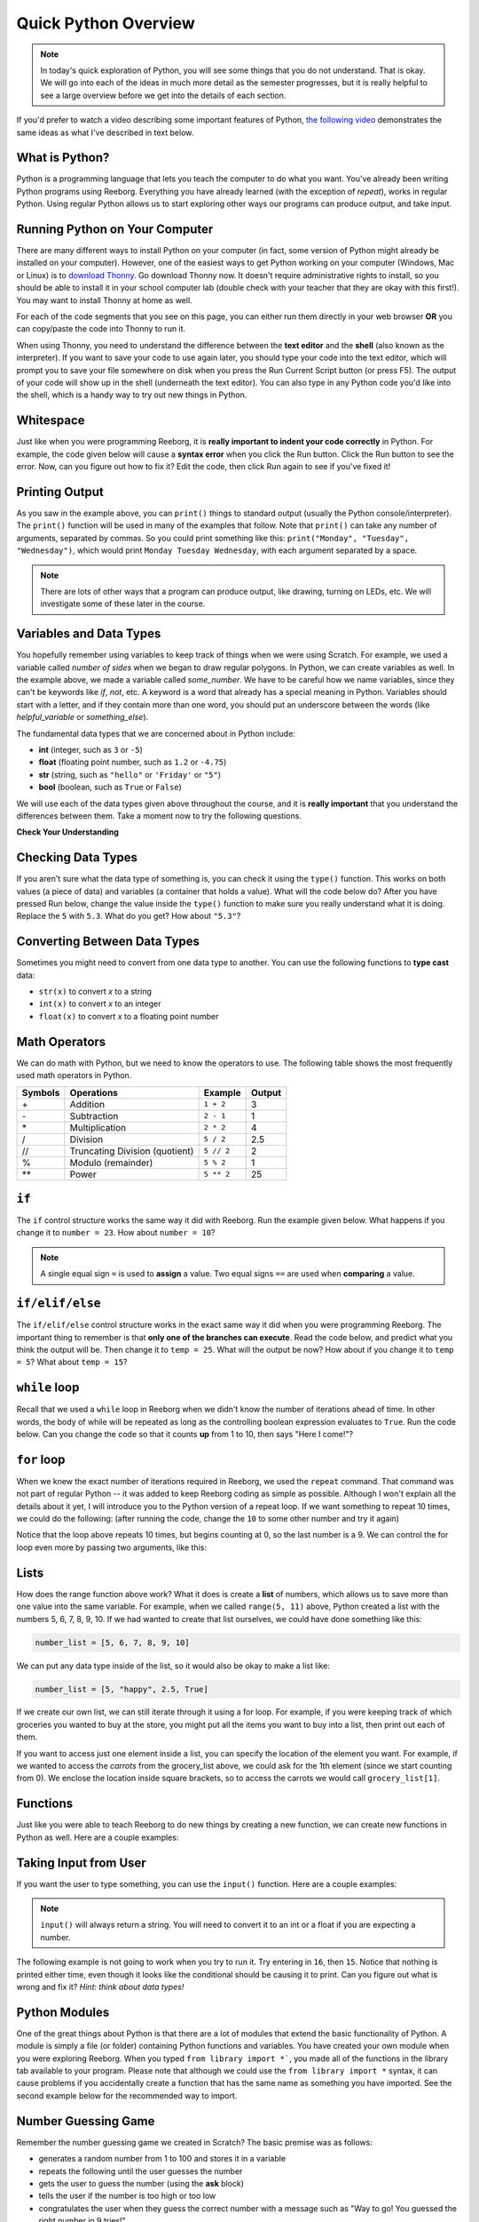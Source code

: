.. qnum::
   :prefix: quick-overview
   :start: 1


Quick Python Overview
==========================

.. note:: In today's quick exploration of Python, you will see some things that you do not understand. That is okay. We will go into each of the ideas in much more detail as the semester progresses, but it is really helpful to see a large overview before we get into the details of each section.

If you'd prefer to watch a video describing some important features of Python, `the following video <https://www.youtube.com/watch?v=d97kS830e-c>`_ demonstrates the same ideas as what I've described in text below.

.. youtube:: d97kS830e-c
    :height: 315
    :width: 560
    :align: left
    :http: https


What is Python?
---------------

Python is a programming language that lets you teach the computer to do what you want. You've already been writing Python programs using Reeborg. Everything you have already learned (with the exception of `repeat`), works in regular Python. Using regular Python allows us to start exploring other ways our programs can produce output, and take input.


Running Python on Your Computer
-------------------------------

There are many different ways to install Python on your computer (in fact, some version of Python might already be installed on your computer). However, one of the easiest ways to get Python working on your computer (Windows, Mac or Linux) is to `download Thonny <http://thonny.org/>`_. Go download Thonny now. It doesn't require administrative rights to install, so you should be able to install it in your school computer lab (double check with your teacher that they are okay with this first!). You may want to install Thonny at home as well. 

For each of the code segments that you see on this page, you can either run them directly in your web browser **OR** you can copy/paste the code into Thonny to run it. 

When using Thonny, you need to understand the difference between the **text editor** and the **shell** (also known as the interpreter). If you want to save your code to use again later, you should type your code into the text editor, which will prompt you to save your file somewhere on disk when you press the Run Current Script button (or press F5). The output of your code will show up in the shell (underneath the text editor). You can also type in any Python code you'd like into the shell, which is a handy way to try out new things in Python.

.. image:: images/thonny_window.png


Whitespace
-----------

Just like when you were programming Reeborg, it is **really important to indent your code correctly** in Python. For example, the code given below will cause a **syntax error** when you click the Run button. Click the Run button to see the error. Now, can you figure out how to fix it? Edit the code, then click Run again to see if you've fixed it!

.. activecode:: syntax_error_indentation
    :caption: Fix the syntax error by indenting the code properly.
    :nocodelens:

    some_number = 5
    if some_number > 3:
    print("Yeah, the number is bigger.")


Printing Output
---------------

As you saw in the example above, you can ``print()`` things to standard output (usually the Python console/interpreter). The ``print()`` function will be used in many of the examples that follow. Note that ``print()`` can take any number of arguments, separated by commas. So you could print something like this: ``print("Monday", "Tuesday", "Wednesday")``, which would print ``Monday Tuesday Wednesday``, with each argument separated by a space.

.. note:: There are lots of other ways that a program can produce output, like drawing, turning on LEDs, etc. We will investigate some of these later in the course.


Variables and Data Types
------------------------

You hopefully remember using variables to keep track of things when we were using Scratch. For example, we used a variable called `number of sides` when we began to draw regular polygons. In Python, we can create variables as well. In the example above, we made a variable called `some_number`. We have to be careful how we name variables, since they can't be keywords like `if`, `not`, etc. A keyword is a word that already has a special meaning in Python. Variables should start with a letter, and if they contain more than one word, you should put an underscore between the words (like `helpful_variable` or `something_else`).

The fundamental data types that we are concerned about in Python include:

- **int** (integer, such as ``3`` or ``-5``)
- **float** (floating point number, such as ``1.2`` or ``-4.75``)
- **str** (string, such as ``"hello"`` or ``'Friday'`` or ``"5"``)
- **bool** (boolean, such as ``True`` or ``False``) 

We will use each of the data types given above throughout the course, and it is **really important** that you understand the differences between them. Take a moment now to try the following questions.

**Check Your Understanding**

.. mchoice:: data_types_1_1
    :answer_a: boolean
    :answer_b: integer
    :answer_c: float
    :answer_d: string
    :correct: d
    :feedback_a: It is not True or False.
    :feedback_b: The data is not numeric.
    :feedback_c: The value is not numeric with a decimal point.
    :feedback_d: Great! Strings are enclosed in quotes.

    What is the data type of ``'this is what kind of data'``?

.. mchoice:: data_types_1_2
    :answer_a: boolean
    :answer_b: integer
    :answer_c: float
    :answer_d: string
    :correct: b
    :feedback_a: It is not True or False.
    :feedback_b: Great! The data is numeric, without a decimal point.
    :feedback_c: The value is not numeric with a decimal point.
    :feedback_d: Strings are enclosed in quotes.

    What is the data type of ``3``?

.. mchoice:: data_types_1_3
    :answer_a: boolean
    :answer_b: integer
    :answer_c: float
    :answer_d: string
    :correct: a
    :feedback_a: Great! Boolean is either True or False.
    :feedback_b: The data is not numeric.
    :feedback_c: The value is not numeric with a decimal point.
    :feedback_d: Strings are enclosed in quotes.

    What is the data type of ``True``?
   
.. mchoice:: data_types_1_4
    :answer_a: boolean
    :answer_b: integer
    :answer_c: float
    :answer_d: string
    :correct: c
    :feedback_a: It is not True or False.
    :feedback_b: The data is not numeric.
    :feedback_c: Great! The value is numeric with a decimal point.
    :feedback_d: Strings are enclosed in quotes.

    What is the data type of ``1.5``?


Checking Data Types
-------------------

If you aren't sure what the data type of something is, you can check it using the ``type()`` function. This works on both values (a piece of data) and variables (a container that holds a value). What will the code below do? After you have pressed Run below, change the value inside the ``type()`` function to make sure you really understand what it is doing. Replace the ``5`` with ``5.3``. What do you get? How about ``"5.3"``?

.. activecode:: checking_data_types
    :nocodelens:

    print( type(5) )


.. _type_casting_functions:

Converting Between Data Types
-----------------------------

Sometimes you might need to convert from one data type to another. You can use the following functions to **type cast** data:

- ``str(x)`` to convert *x* to a string
- ``int(x)`` to convert *x* to an integer
- ``float(x)`` to convert *x* to a floating point number

.. activecode:: casting_data_types
    :nocodelens:

    a = 4         #a is an int
    print( type(a) )

    b = str(a)    #b is the string '4'
    print( type(b) )
   
    c = float(b)  #c is the float 4.0
    print( type(c) )
   

.. _math_operator_list:

Math Operators
--------------

We can do math with Python, but we need to know the operators to use. The following table shows the most frequently used math operators in Python.

=======   ==============================    ===============       ======
Symbols   Operations                        Example               Output
=======   ==============================    ===============       ======
\+        Addition                          ``1 + 2``             3
\-        Subtraction                       ``2 - 1``             1
\*        Multiplication                    ``2 * 2``             4
/         Division                          ``5 / 2``             2.5
//        Truncating Division (quotient)    ``5 // 2``            2
%         Modulo (remainder)                ``5 % 2``             1
\*\*       Power                            ``5 ** 2``            25
=======   ==============================    ===============       ======



``if``
----------------

The ``if`` control structure works the same way it did with Reeborg. Run the example given below. What happens if you change it to ``number = 23``. How about ``number = 10``? 

.. note:: A single equal sign ``=`` is used to **assign** a value. Two equal signs ``==`` are used when **comparing** a value.

.. activecode:: if_intro_1
    :nocodelens:
    
    number = 42

    if number == 42:
        print("So long and thanks for all the fish.")

    if number == 23:
        print("Michael Jordan is the GOAT (Greatest of All Time)")



``if/elif/else``
----------------

The ``if/elif/else`` control structure works in the exact same way it did when you were programming Reeborg. The important thing to remember is that **only one of the branches can execute**. Read the code below, and predict what you think the output will be. Then change it to ``temp = 25``. What will the output be now? How about if you change it to ``temp = 5``? What about ``temp = 15``?

.. activecode:: if_elif_else_intro
    :nocodelens:
    
    temp = -3

    if temp < -10:
        print("wear winter jacket")
    elif temp < 15:
        print("wear long sleeve shirt")
    else:
        print("wear t-shirt")


``while`` loop
--------------

Recall that we used a ``while`` loop in Reeborg when we didn't know the number of iterations ahead of time. In other words, the body of while will be repeated as long as the controlling boolean expression evaluates to ``True``. Run the code below. Can you change the code so that it counts **up** from 1 to 10, then says "Here I come!"?

.. activecode:: while_loop_intro
    :nocodelens:
    
    counter = 10

    while counter > 0:
        print(counter)
        counter = counter - 1   #decrease the counter each iteration

    print("Blastoff!")


``for`` loop
------------

When we knew the exact number of iterations required in Reeborg, we used the ``repeat`` command. That command was not part of regular Python -- it was added to keep Reeborg coding as simple as possible. Although I won't explain all the details about it yet, I will introduce you to the Python version of a repeat loop. If we want something to repeat 10 times, we could do the following: (after running the code, change the ``10`` to some other number and try it again)

.. activecode:: for_loop_intro_1
    :nocodelens:
    
    for counter in range(10):
        print(counter)

Notice that the loop above repeats 10 times, but begins counting at 0, so the last number is a 9. We can control the for loop even more by passing two arguments, like this:

.. activecode:: for_loop_intro_2
    :nocodelens:
    
    for counter in range(5, 11):
        print(counter)


Lists
------

How does the range function above work? What it does is create a **list** of numbers, which allows us to save more than one value into the same variable. For example, when we called ``range(5, 11)`` above, Python created a list with the numbers 5, 6, 7, 8, 9, 10. If we had wanted to create that list ourselves, we could have done something like this:

.. code-block:: python
    
    number_list = [5, 6, 7, 8, 9, 10]

We can put any data type inside of the list, so it would also be okay to make a list like:

.. code-block:: python

    number_list = [5, "happy", 2.5, True]

If we create our own list, we can still iterate through it using a for loop. For example, if you were keeping track of which groceries you wanted to buy at the store, you might put all the items you want to buy into a list, then print out each of them. 

.. activecode:: list_intro_3
    :nocodelens:
    
    grocery_list = ["apples", "carrots", "milk", "yogurt"]
    for item in grocery_list:
        print("Don't forget to buy the", item)

If you want to access just one element inside a list, you can specify the location of the element you want. For example, if we wanted to access the *carrots* from the grocery_list above, we could ask for the 1th element (since we start counting from 0). We enclose the location inside square brackets, so to access the carrots we would call ``grocery_list[1]``.

.. activecode:: list_intro_4
    :nocodelens:
    
    grocery_list = ["apples", "carrots", "milk", "yogurt"]
    print("Don't forget to buy some", grocery_list[1])


Functions
----------

Just like you were able to teach Reeborg to do new things by creating a new function, we can create new functions in Python as well. Here are a couple examples:

.. activecode:: functions_intro_1
    :nocodelens:
    
    def say_hello():
        print("Hello there!")

    say_hello()


.. activecode:: functions_intro_2
    :nocodelens:
    
    def say_hello(some_name):
        print("Hello there,", some_name)

    say_hello("Eli")


Taking Input from User
-------------------------

If you want the user to type something, you can use the ``input()`` function. Here are a couple examples:

.. note:: ``input()`` will always return a string. You will need to convert it to an int or a float if you are expecting a number.


.. activecode:: input_intro_1
    :nocodelens:
    
    your_name = input("What is your name?")
    print(your_name)


.. activecode:: input_intro_2
    :nocodelens:
    
    def say_hello(some_name):
        print("Hello there, ", some_name)

    your_name = input("What is your name?")
    say_hello(your_name)


The following example is not going to work when you try to run it. Try entering in ``16``, then ``15``. Notice that nothing is printed either time, even though it looks like the conditional should be causing it to print. Can you figure out what is wrong and fix it? *Hint: think about data types!*

.. activecode:: input_intro_3
    :nocodelens:
    :caption: Can you figure out what is wrong?
    
    age = input("How old are you?")

    if age == 16:
        print("You can get your driver's license!")
    elif age == 15:
        print("You can get your learner driver's license.")


Python Modules
---------------

One of the great things about Python is that there are a lot of modules that extend the basic functionality of Python. A module is simply a file (or folder) containing Python functions and variables. You have created your own module when you were exploring Reeborg. When you typed ``from library import *```, you made all of the functions in the library tab available to your program. Please note that although we could use the ``from library import *`` syntax, it can cause problems if you accidentally create a function that has the same name as something you have imported. See the second example below for the recommended way to import. 

.. activecode:: module_intro_1
    :nocodelens:
    :caption: This works, but is not recommended.
    
    from math import *

    print( sqrt(16) )
    print( cos(0) )

.. activecode:: module_intro_2
    :nocodelens:
    :caption: This is the better way to import a module.
    
    import math

    print( math.sqrt(16) )
    print( math.cos(0) )

.. activecode:: module_intro_3
    :nocodelens:
    
    import random

    print( random.randrange(1, 10) )


Number Guessing Game
--------------------

Remember the number guessing game we created in Scratch? The basic premise was as follows:

- generates a random number from 1 to 100 and stores it in a variable
- repeats the following until the user guesses the number
- gets the user to guess the number (using the **ask** block)
- tells the user if the number is too high or too low
- congratulates the user when they guess the correct number with a message such as "Way to go! You guessed the right number in 9 tries!"

We are going to try to implement this game in Python. **Please note: you will likely run into many problems trying to create this game in Python.** However, it can be really helpful to try problems that feel like they are above your skill level. Soon, you will be able to create programs like this on your own! Your teacher might choose to give you some time to try this on your own, then demonstrate a possible solution to the problem, or perhaps come back to this game in a couple of weeks.


.. activecode:: number_guessing_game_attempt
    :caption: Create a number guessing game here!
    
    # the algorithm for the game can be described as follows
    # your job is to try to convert the comments into real Python code!

    # have the computer pick a random number between 1 to 100


    # create a variable to keep track of the number of guesses taken


    # set a variable with an initial value for the users guess, like this:
    user_guess = -1

    # repeat the following until the user guesses correctly

        # ask the user for their guess


        # update the number of guesses variable


        # if they guess high, tell them


        # if they guess low, tell them


    # congratulate the user, telling them how many guesses it took






